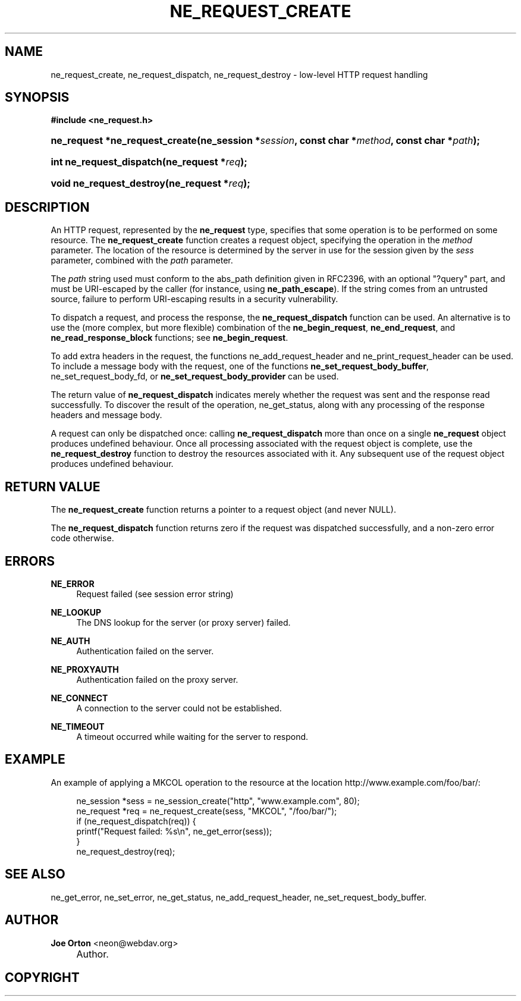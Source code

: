 .\"     Title: ne_request_create
.\"    Author: 
.\" Generator: DocBook XSL Stylesheets v1.72.0 <http://docbook.sf.net/>
.\"      Date: 25 September 2007
.\"    Manual: neon API reference
.\"    Source: neon 0.27.2
.\"
.TH "NE_REQUEST_CREATE" "3" "25 September 2007" "neon 0.27.2" "neon API reference"
.\" disable hyphenation
.nh
.\" disable justification (adjust text to left margin only)
.ad l
.SH "NAME"
ne_request_create, ne_request_dispatch, ne_request_destroy \- low\-level HTTP request handling
.SH "SYNOPSIS"
.sp
.ft B
.nf
#include <ne_request.h>
.fi
.ft
.HP 30
.BI "ne_request *ne_request_create(ne_session\ *" "session" ", const\ char\ *" "method" ", const\ char\ *" "path" ");"
.HP 24
.BI "int ne_request_dispatch(ne_request\ *" "req" ");"
.HP 24
.BI "void ne_request_destroy(ne_request\ *" "req" ");"
.SH "DESCRIPTION"
.PP
An HTTP request, represented by the
\fBne_request\fR
type, specifies that some operation is to be performed on some resource. The
\fBne_request_create\fR
function creates a request object, specifying the operation in the
\fImethod\fR
parameter. The location of the resource is determined by the server in use for the session given by the
\fIsess\fR
parameter, combined with the
\fIpath\fR
parameter.
.PP
The
\fIpath\fR
string used must conform to the
abs_path
definition given in RFC2396, with an optional "?query" part, and must be URI\-escaped by the caller (for instance, using
\fBne_path_escape\fR). If the string comes from an untrusted source, failure to perform URI\-escaping results in a security vulnerability.
.PP
To dispatch a request, and process the response, the
\fBne_request_dispatch\fR
function can be used. An alternative is to use the (more complex, but more flexible) combination of the
\fBne_begin_request\fR,
\fBne_end_request\fR, and
\fBne_read_response_block\fR
functions; see
\fBne_begin_request\fR.
.PP
To add extra headers in the request, the functions
ne_add_request_header
and
ne_print_request_header
can be used. To include a message body with the request, one of the functions
\fBne_set_request_body_buffer\fR,
ne_set_request_body_fd, or
\fBne_set_request_body_provider\fR
can be used.
.PP
The return value of
\fBne_request_dispatch\fR
indicates merely whether the request was sent and the response read successfully. To discover the result of the operation,
ne_get_status, along with any processing of the response headers and message body.
.PP
A request can only be dispatched once: calling
\fBne_request_dispatch\fR
more than once on a single
\fBne_request\fR
object produces undefined behaviour. Once all processing associated with the request object is complete, use the
\fBne_request_destroy\fR
function to destroy the resources associated with it. Any subsequent use of the request object produces undefined behaviour.
.SH "RETURN VALUE"
.PP
The
\fBne_request_create\fR
function returns a pointer to a request object (and never
NULL).
.PP
The
\fBne_request_dispatch\fR
function returns zero if the request was dispatched successfully, and a non\-zero error code otherwise.
.SH "ERRORS"
.PP
\fBNE_ERROR\fR
.RS 4
Request failed (see session error string)
.RE
.PP
\fBNE_LOOKUP\fR
.RS 4
The DNS lookup for the server (or proxy server) failed.
.RE
.PP
\fBNE_AUTH\fR
.RS 4
Authentication failed on the server.
.RE
.PP
\fBNE_PROXYAUTH\fR
.RS 4
Authentication failed on the proxy server.
.RE
.PP
\fBNE_CONNECT\fR
.RS 4
A connection to the server could not be established.
.RE
.PP
\fBNE_TIMEOUT\fR
.RS 4
A timeout occurred while waiting for the server to respond.
.RE
.SH "EXAMPLE"
.PP
An example of applying a
MKCOL
operation to the resource at the location
http://www.example.com/foo/bar/:
.sp
.RS 4
.nf
ne_session *sess = ne_session_create("http", "www.example.com", 80);
ne_request *req = ne_request_create(sess, "MKCOL", "/foo/bar/");
if (ne_request_dispatch(req)) {
   printf("Request failed: %s\en", ne_get_error(sess));
}
ne_request_destroy(req);
.fi
.RE
.SH "SEE ALSO"
.PP
ne_get_error,
ne_set_error,
ne_get_status,
ne_add_request_header,
ne_set_request_body_buffer.
.SH "AUTHOR"
.PP
\fBJoe Orton\fR <\&neon@webdav.org\&>
.sp -1n
.IP "" 4
Author.
.SH "COPYRIGHT"

